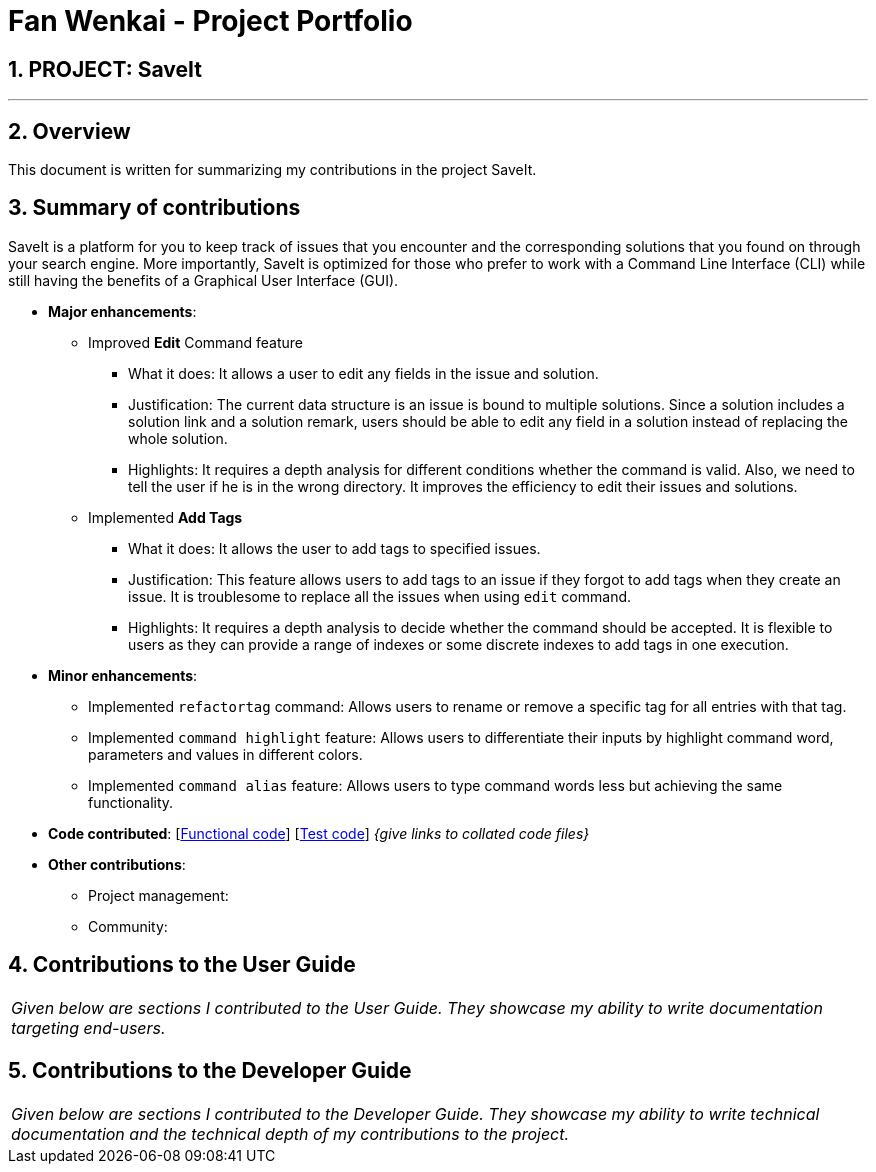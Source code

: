 = Fan Wenkai - Project Portfolio
:site-section: AboutUs
:imagesDir: ../images
:stylesDir: ../stylesheets
:sectnums:

== PROJECT: SaveIt

---

== Overview

This document is written for summarizing my contributions in the project SaveIt.

== Summary of contributions
SaveIt is a platform for you to keep track of issues that you encounter and the corresponding solutions that you found on through your search engine.
More importantly, SaveIt is ​optimized for those who prefer to work with a Command Line Interface​ (CLI) while still having the benefits of a Graphical User Interface (GUI).

* *Major enhancements*:
** Improved *Edit* Command feature
*** What it does: It allows a user to edit any fields in the issue and solution.
*** Justification: The current data structure is an issue is bound to multiple solutions. Since a solution includes a solution link and a solution remark, users should be able to edit any field in a solution instead of replacing the whole solution.
*** Highlights: It requires a depth analysis for different conditions whether the command is valid. Also, we need to tell the user if he is in the wrong directory. It improves the efficiency to edit their issues and solutions.

** Implemented *Add Tags*
*** What it does: It allows the user to add tags to specified issues.
*** Justification: This feature allows users to add tags to an issue if they forgot to add tags when they create an issue. It is troublesome to replace all the issues when using `edit` command.
*** Highlights: It requires a depth analysis to decide whether the command should be accepted. It is flexible to users as they can provide a range of indexes or some discrete indexes to add tags in one execution.

* *Minor enhancements*:
** Implemented `refactortag` command: Allows users to rename or remove a specific tag for all entries with that tag.
** Implemented `command highlight` feature: Allows users to differentiate their inputs by highlight command word,  parameters and values in different colors.
** Implemented `command alias` feature: Allows users to type command words less but achieving the same functionality.

* *Code contributed*: [https://github.com[Functional code]] [https://github.com[Test code]] _{give links to collated code files}_

* *Other contributions*:

** Project management:
** Community:

== Contributions to the User Guide


|===
|_Given below are sections I contributed to the User Guide. They showcase my ability to write documentation targeting end-users._
|===


== Contributions to the Developer Guide

|===
|_Given below are sections I contributed to the Developer Guide. They showcase my ability to write technical documentation and the technical depth of my contributions to the project._
|===

